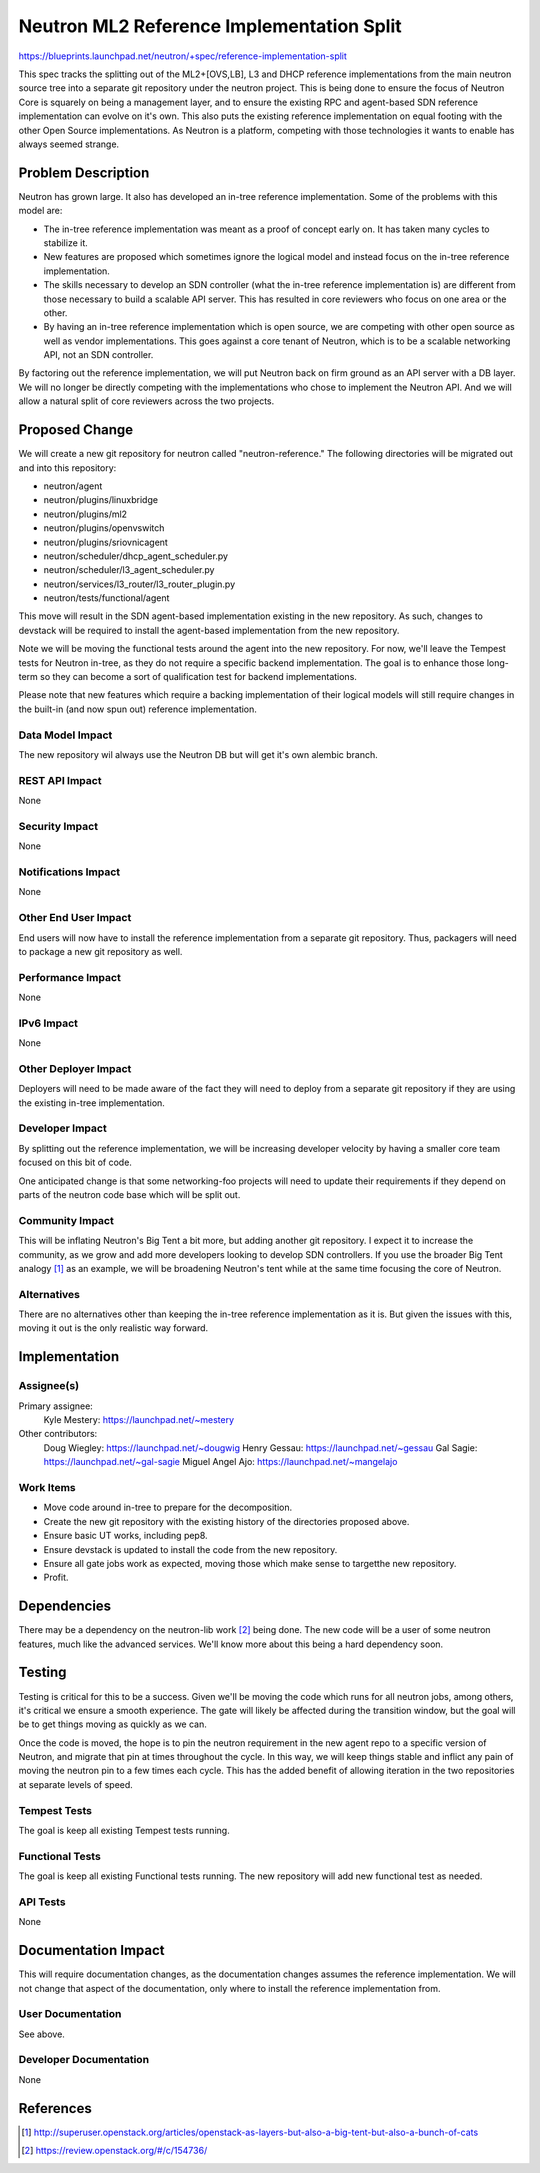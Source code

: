 ..
 This work is licensed under a Creative Commons Attribution 3.0 Unported
 License.

 http://creativecommons.org/licenses/by/3.0/legalcode

==========================================
Neutron ML2 Reference Implementation Split
==========================================

https://blueprints.launchpad.net/neutron/+spec/reference-implementation-split

This spec tracks the splitting out of the ML2+[OVS,LB], L3 and DHCP reference
implementations from the main neutron source tree into a separate git
repository under the neutron project. This is being done to ensure the focus
of Neutron Core is squarely on being a management layer, and to ensure the
existing RPC and agent-based SDN reference implementation can evolve on it's
own. This also puts the existing reference implementation on equal footing
with the other Open Source implementations. As Neutron is a platform, competing
with those technologies it wants to enable has always seemed strange.

Problem Description
===================

Neutron has grown large. It also has developed an in-tree reference
implementation. Some of the problems with this model are:

* The in-tree reference implementation was meant as a proof of concept early
  on. It has taken many cycles to stabilize it.
* New features are proposed which sometimes ignore the logical model and
  instead focus on the in-tree reference implementation.
* The skills necessary to develop an SDN controller (what the in-tree
  reference implementation is) are different from those necessary to build
  a scalable API server. This has resulted in core reviewers who focus on
  one area or the other.
* By having an in-tree reference implementation which is open source, we are
  competing with other open source as well as vendor implementations. This
  goes against a core tenant of Neutron, which is to be a scalable networking
  API, not an SDN controller.

By factoring out the reference implementation, we will put Neutron back on firm
ground as an API server with a DB layer. We will no longer be directly competing
with the implementations who chose to implement the Neutron API. And we will allow
a natural split of core reviewers across the two projects.

Proposed Change
===============

We will create a new git repository for neutron called "neutron-reference."
The following directories will be migrated out and into this repository:

* neutron/agent
* neutron/plugins/linuxbridge
* neutron/plugins/ml2
* neutron/plugins/openvswitch
* neutron/plugins/sriovnicagent
* neutron/scheduler/dhcp_agent_scheduler.py
* neutron/scheduler/l3_agent_scheduler.py
* neutron/services/l3_router/l3_router_plugin.py
* neutron/tests/functional/agent

This move will result in the SDN agent-based implementation existing in the
new repository. As such, changes to devstack will be required to install
the agent-based implementation from the new repository.

Note we will be moving the functional tests around the agent into the new
repository. For now, we'll leave the Tempest tests for Neutron in-tree, as
they do not require a specific backend implementation. The goal is to
enhance those long-term so they can become a sort of qualification test
for backend implementations.

Please note that new features which require a backing implementation of their
logical models will still require changes in the built-in (and now spun out)
reference implementation.

Data Model Impact
-----------------

The new repository wil always use the Neutron DB but will get it's own alembic
branch.

REST API Impact
---------------

None

Security Impact
---------------

None

Notifications Impact
--------------------

None

Other End User Impact
---------------------

End users will now have to install the reference implementation from a separate
git repository. Thus, packagers will need to package a new git repository as
well.

Performance Impact
------------------

None

IPv6 Impact
-----------

None

Other Deployer Impact
---------------------

Deployers will need to be made aware of the fact they will need to deploy
from a separate git repository if they are using the existing in-tree
implementation.

Developer Impact
----------------

By splitting out the reference implementation, we will be increasing
developer velocity by having a smaller core team focused on this bit
of code.

One anticipated change is that some networking-foo projects will need to
update their requirements if they depend on parts of the neutron code
base which will be split out.

Community Impact
----------------

This will be inflating Neutron's Big Tent a bit more, but adding another
git repository. I expect it to increase the community, as we grow and
add more developers looking to develop SDN controllers. If you use the
broader Big Tent analogy [1]_ as an example, we will be broadening
Neutron's tent while at the same time focusing the core of Neutron.

Alternatives
------------

There are no alternatives other than keeping the in-tree reference
implementation as it is. But given the issues with this, moving it out
is the only realistic way forward.

Implementation
==============

Assignee(s)
-----------

Primary assignee:
  Kyle Mestery: https://launchpad.net/~mestery

Other contributors:
  Doug Wiegley: https://launchpad.net/~dougwig
  Henry Gessau: https://launchpad.net/~gessau
  Gal Sagie: https://launchpad.net/~gal-sagie
  Miguel Angel Ajo: https://launchpad.net/~mangelajo

Work Items
----------

* Move code around in-tree to prepare for the decomposition.
* Create the new git repository with the existing history of the directories
  proposed above.
* Ensure basic UT works, including pep8.
* Ensure devstack is updated to install the code from the new repository.
* Ensure all gate jobs work as expected, moving those which make sense to
  targetthe new repository.
* Profit.

Dependencies
============

There may be a dependency on the neutron-lib work [2]_ being done. The new code
will be a user of some neutron features, much like the advanced services. We'll
know more about this being a hard dependency soon.

Testing
=======

Testing is critical for this to be a success. Given we'll be moving the code
which runs for all neutron jobs, among others, it's critical we ensure a
smooth experience. The gate will likely be affected during the transition
window, but the goal will be to get things moving as quickly as we can.

Once the code is moved, the hope is to pin the neutron requirement in the
new agent repo to a specific version of Neutron, and migrate that pin at
times throughout the cycle. In this way, we will keep things stable and
inflict any pain of moving the neutron pin to a few times each cycle. This
has the added benefit of allowing iteration in the two repositories at
separate levels of speed.

Tempest Tests
-------------

The goal is keep all existing Tempest tests running.

Functional Tests
----------------

The goal is keep all existing Functional tests running. The new repository
will add new functional test as needed.

API Tests
---------

None


Documentation Impact
====================

This will require documentation changes, as the documentation changes assumes
the reference implementation. We will not change that aspect of the
documentation, only where to install the reference implementation from.

User Documentation
------------------

See above.

Developer Documentation
-----------------------

None

References
==========

.. [1] http://superuser.openstack.org/articles/openstack-as-layers-but-also-a-big-tent-but-also-a-bunch-of-cats
.. [2] https://review.openstack.org/#/c/154736/
